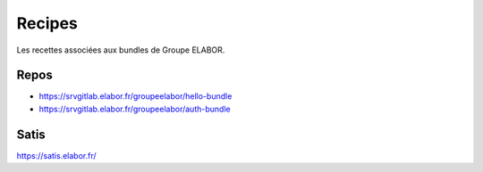 Recipes
=======

Les recettes associées aux bundles de Groupe ELABOR.

Repos
*****

- https://srvgitlab.elabor.fr/groupeelabor/hello-bundle
- https://srvgitlab.elabor.fr/groupeelabor/auth-bundle

Satis
*****

https://satis.elabor.fr/
